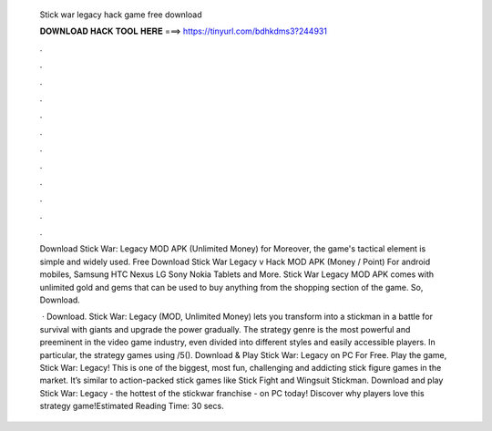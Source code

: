   Stick war legacy hack game free download
  
  
  
  𝐃𝐎𝐖𝐍𝐋𝐎𝐀𝐃 𝐇𝐀𝐂𝐊 𝐓𝐎𝐎𝐋 𝐇𝐄𝐑𝐄 ===> https://tinyurl.com/bdhkdms3?244931
  
  
  
  .
  
  
  
  .
  
  
  
  .
  
  
  
  .
  
  
  
  .
  
  
  
  .
  
  
  
  .
  
  
  
  .
  
  
  
  .
  
  
  
  .
  
  
  
  .
  
  
  
  .
  
  Download Stick War: Legacy MOD APK (Unlimited Money) for Moreover, the game's tactical element is simple and widely used. Free Download Stick War Legacy v Hack MOD APK (Money / Point) For android mobiles, Samsung HTC Nexus LG Sony Nokia Tablets and More. Stick War Legacy MOD APK comes with unlimited gold and gems that can be used to buy anything from the shopping section of the game. So, Download.
  
   · Download. Stick War: Legacy (MOD, Unlimited Money) lets you transform into a stickman in a battle for survival with giants and upgrade the power gradually. The strategy genre is the most powerful and preeminent in the video game industry, even divided into different styles and easily accessible players. In particular, the strategy games using /5(). Download & Play Stick War: Legacy on PC For Free. Play the game, Stick War: Legacy! This is one of the biggest, most fun, challenging and addicting stick figure games in the market. It’s similar to action-packed stick games like Stick Fight and Wingsuit Stickman. Download and play Stick War: Legacy - the hottest of the stickwar franchise - on PC today! Discover why players love this strategy game!Estimated Reading Time: 30 secs.
